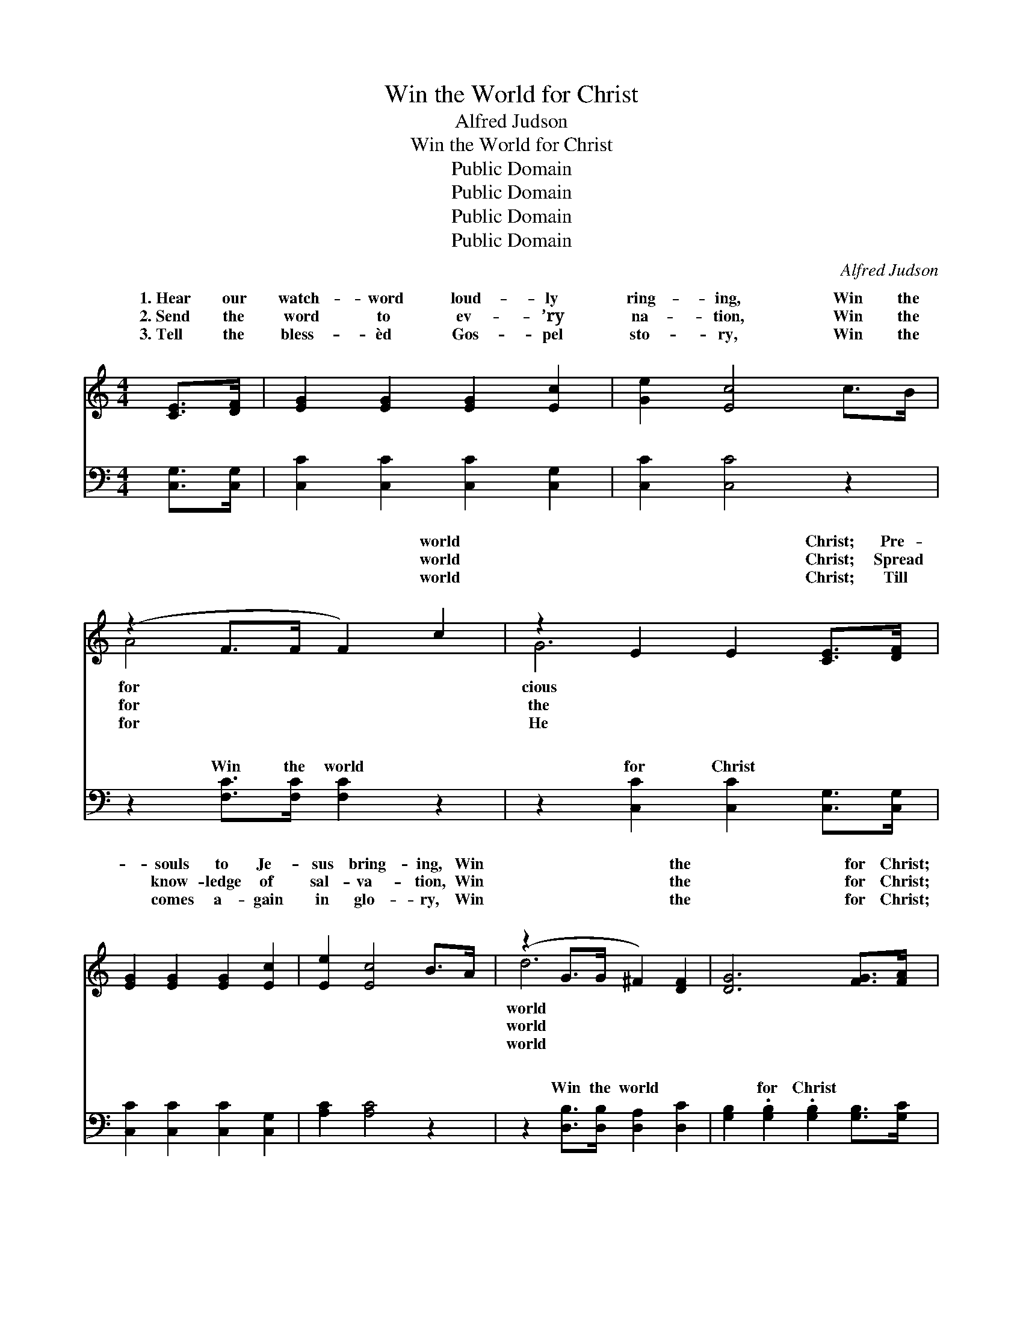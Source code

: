 X:1
T:Win the World for Christ
T:Alfred Judson
T:Win the World for Christ
T:Public Domain
T:Public Domain
T:Public Domain
T:Public Domain
C:Alfred Judson
Z:Public Domain
%%score ( 1 2 ) ( 3 4 )
L:1/8
M:4/4
K:C
V:1 treble 
V:2 treble 
V:3 bass 
V:4 bass 
V:1
 [CE]>[DF] | [EG]2 [EG]2 [EG]2 [Ec]2 | [Ge]2 [Ec]4 c>B | (z2 F>F F2) c2 | z2 E2 E2 [CE]>[DF] | %5
w: 1.~Hear our|watch- word loud- ly|ring- ing, Win the|* * * world|* * Christ; Pre-|
w: 2.~Send the|word to ev- ’ry|na- tion, Win the|* * * world|* * Christ; Spread|
w: 3.~Tell the|bless- èd Gos- pel|sto- ry, Win the|* * * world|* * Christ; Till|
w: ~ ~|~ ~ ~ ~|~ ~ ~ ~|* * * ~|* * ~ ~|
 [EG]2 [EG]2 [EG]2 [Ec]2 | [Ee]2 [Ec]4 B>A | (z2 G>G ^F2) [DF]2 | [DG]6 [FG]>[FA] | %9
w: * souls to Je-|sus bring- ing, Win|* * * the|* for Christ;|
w: * know- ledge of|sal- va- tion, Win|* * * the|* for Christ;|
w: * comes a- gain|in glo- ry, Win|* * * the|* for Christ;|
w: * ~ ~ ~|~ ~ ~ ~|* * * ~|* ~ ~|
 [FB]2 [FB]2 [FB]2 [FG]2 | [EA]2 [EG]4 [FG]>[FA] | [FB]2 [FB]2 [FB]2 [FG]2 | [Ec]6 G>G | %13
w: We must all take|hold to- ge- ther;|Ev- ’ry one must|do his share;|
w: But we’ll not for-|get our neigh- bors,|Those who live be-|side our door,|
w: Toil- ing on with|faith and cour- age,|Till the sheaves are|ga- thered in;|
w: ~ ~ ~ ~|~ ~ ~ ~|~ ~ ~ ~|~ ~ ~|
 [Ge]2 [Ge]2 [^Gd]2 [Gd]>[Gd] | [Ac]2 [Ac]2 [Ac]2 B>A | z2 E>E F2 [Fd]2 | [Ec]6 ||"^Refrain" E>F | %18
w: one by one, till the|work is done; La- bor|on (la- bor on)||prayer. *|
w: word of cheer to a|bro- ther near, Serv- ing|more (serv- ing more)||more. Win|
w: spe- cial place show- ing|forth His grace, Till the|world (till the world)||win. *|
w: work will grow, reach- ing|all be- low, Win the|world (win the world)||Christ. *|
 (z2 E>E E2) c2 | z2 F2 F2 G2 | z2 G2 G2 G2 | (z2 G2 G2) [Ec]>[GB] | [GB]2 [FA]2 [FA]2 [Ac]>[FA] | %23
w: |||||
w: * * * the|* * for|* * Win|* * win one!|the work will grow, reach-|
w: |||||
w: |||||
 [FA]2 [EG]2 [EG]2 [Ec]>[Ec] | [^FA]2 [FA]2 [FB]2 [Fc]2 | [Fd]6 E>F | (z2 E>E E2) c2 | %27
w: ||||
w: ing all be- low, Till|the world is won|for Christ. Win|* * * the|
w: ||||
w: ||||
 z2 F2 F2 G2 | z2 G2 G2 G2 | z2 G2 G2 |] %30
w: |||
w: * * for|* * Win||
w: |||
w: |||
V:2
 x2 | x8 | x8 | A4 x4 | G6 x2 | x8 | x8 | d6 x2 | x8 | x8 | x8 | x8 | x6 G>G | x8 | x8 | B6 x2 | %16
w: |||for|cious|||world|||||Seek them|||with|
w: |||for|the|||world|||||Speak a|||and|
w: |||for|He|||world|||||In our|||we|
w: |||~|~|||~|||||D.S.~And the|||for|
 x6 || x2 | G6 x2 | B6 x2 | d6 x2 | e6 x2 | x8 | x8 | x8 | x8 | G6 x2 | B6 x2 | d6 x2 | e6 |] %30
w: ||||||||||||||
w: ||world|Christ;|one,|And|||||world|Christ;|one,|win|
w: ||||||||||||||
w: ||||||||||||||
V:3
 [C,G,]>[C,G,] | [C,C]2 [C,C]2 [C,C]2 [C,G,]2 | [C,C]2 [C,C]4 z2 | z2 [F,C]>[F,C] [F,C]2 z2 | %4
w: ~ ~|~ ~ ~ ~|~ ~|Win the world|
 z2 [C,C]2 [C,C]2 [C,G,]>[C,G,] | [C,C]2 [C,C]2 [C,C]2 [C,G,]2 | [A,C]2 [A,C]4 z2 | %7
w: for Christ ~ ~|~ ~ ~ ~|~ ~|
 z2 [D,B,]>[D,B,] [D,A,]2 [D,C]2 | [G,B,]2 .[G,B,]2 .[G,B,]2 [G,B,]>[G,C] | %9
w: Win the world ~|~ for Christ ~ ~|
 [G,D]2 [G,D]2 [G,D]2 [G,B,]2 | [C,C]2 [C,C]4 [G,B,]>[G,C] | [G,D]2 [G,D]2 [G,D]2 [G,B,]2 | %12
w: ~ ~ ~ ~|~ ~ ~ ~|~ ~ ~ ~|
 [C,C]6 G,>G, | [C,C]2 [C,C]2 [E,B,]2 [E,E]>[E,E] | [A,E]2 [A,E]2 [F,F]2 z2 | %15
w: ~ ~ ~|~ ~ ~ ~ ~|~ ~ ~|
 z2 [G,C]>[G,C] [G,B,]2 [G,B,]2 | [C,C]6 || z2 | z2 [C,C]>[C,C] [C,C]2 z2 | z2 [G,D]2 [G,D]2 z2 | %20
w: ~ ~ ~ Win|the||world for Christ;|Win one,|
 z2 [G,B,]2 [G,B,]2 z2 | z2 [C,C]2 [C,C]2 [C,C]>[C,C] | [F,C]2 [F,C]2 [F,C]2 [F,C]>[F,C] | %23
w: win one!|~ ~ ~ ~|~ ~ ~ ~ ~|
 [C,C]2 [C,C]2 [C,C]2 [C,C]>[C,C] | [D,C]2 [D,C]2 [D,B,]2 [D,A,]2 | [G,B,]6 z2 | %26
w: ~ ~ ~ ~ ~|~ ~ ~ Win|the|
 z2 [C,C]>[C,C] [C,C]2 z2 | z2 [G,D]2 [G,D]2 z2 | z2 [G,B,]2 [G,B,]2 z2 | z2 [C,C]2 [C,C]2 |] %30
w: world for Christ;|Win one,|win one!||
V:4
 x2 | x8 | x8 | x8 | x8 | x8 | x8 | x8 | x8 | x8 | x8 | x8 | x6 G,>G, | x8 | x8 | x8 | x6 || x2 | %18
w: ||||||||||||~ ~||||||
 x8 | x8 | x8 | x8 | x8 | x8 | x8 | x8 | x8 | x8 | x8 | x6 |] %30
w: ||||||||||||

